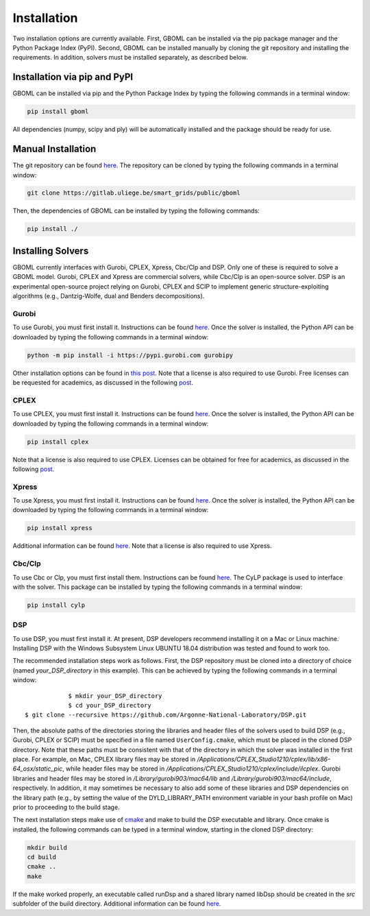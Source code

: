 Installation
============

Two installation options are currently available. First, GBOML can be installed via the pip package manager and the Python Package Index (PyPI). Second, GBOML can be installed manually by cloning the git repository and installing the requirements.
In addition, solvers must be installed separately, as described below.

Installation via pip and PyPI
-----------------------------

GBOML can be installed via pip and the Python Package Index by typing the following commands in a terminal window:

.. code-block:: bash

	pip install gboml

All dependencies (numpy, scipy and ply) will be automatically installed and the package should be ready for use.

Manual Installation
-------------------

The git repository can be found `here <https://gitlab.uliege.be/smart_grids/public/gboml>`_. The repository can be cloned by typing the following commands in a terminal window:

.. code-block:: bash

	git clone https://gitlab.uliege.be/smart_grids/public/gboml

Then, the dependencies of GBOML can be installed by typing the following commands:

.. code-block:: bash

	pip install ./

Installing Solvers
------------------

GBOML currently interfaces with Gurobi, CPLEX, Xpress, Cbc/Clp and DSP. Only one of these is required to solve a GBOML model. Gurobi, CPLEX and Xpress are commercial solvers, while Cbc/Clp is an open-source solver. DSP is an experimental open-source project relying on Gurobi, CPLEX and SCIP to implement generic structure-exploiting algorithms (e.g., Dantzig-Wolfe, dual and Benders decompositions).

Gurobi
~~~~~~

To use Gurobi, you must first install it. Instructions can be found `here <https://www.gurobi.com/documentation/9.5/quickstart_windows/software_installation_guid.html>`_. Once the solver is installed, the Python API can be downloaded by typing the following commands in a terminal window:

.. code-block:: bash

	python -m pip install -i https://pypi.gurobi.com gurobipy

Other installation options can be found in `this post <https://support.gurobi.com/hc/en-us/articles/360044290292-How-do-I-install-Gurobi-for-Python->`_. Note that a license is also required to use Gurobi. Free licenses can be requested for academics, as discussed in the following `post <https://www.gurobi.com/academia/academic-program-and-licenses/>`_.

CPLEX
~~~~~
To use CPLEX, you must first install it. Instructions can be found `here <https://www.ibm.com/support/pages/downloading-ibm-ilog-cplex-optimization-studio-2010>`_. Once the solver is installed, the Python API can be downloaded by typing the following commands in a terminal window:

.. code-block:: bash

	pip install cplex

Note that a license is also required to use CPLEX. Licenses can be obtained for free for academics, as discussed in the following `post <https://www.ibm.com/support/pages/ibm-ilog-optimization-academic-initiative>`_.

Xpress
~~~~~~
To use Xpress, you must first install it. Instructions can be found `here <https://www.fico.com/fico-xpress-optimization/docs/latest/insight_quick_install/GUID-2D3D6579-9CCA-4605-8C00-E91B6FB846EB.html>`_. Once the solver is installed, the Python API can be downloaded by typing the following commands in a terminal window:

.. code-block:: bash

	pip install xpress

Additional information can be found `here <https://www.fico.com/fico-xpress-optimization/docs/latest/solver/optimizer/python/HTML/chIntro_sec_secInstall.html>`_. Note that a license is also required to use Xpress.

Cbc/Clp
~~~~~~~

To use Cbc or Clp, you must first install them. Instructions can be found `here <https://github.com/coin-or/Cbc>`_. The CyLP package is used to interface with the solver. This package can be installed by typing the following commands in a terminal window:

.. code-block:: bash

	pip install cylp

DSP
~~~

To use DSP, you must first install it. At present, DSP developers recommend installing it on a Mac or Linux machine. Installing DSP with the Windows Subsystem Linux UBUNTU 18.04 distribution was tested and found to work too.

The recommended installation steps work as follows. First, the DSP repository must be cloned into a directory of choice (named *your_DSP_directory* in this example). This can be achieved by typing the following commands in a terminal window:

::

		$ mkdir your_DSP_directory
		$ cd your_DSP_directory
    $ git clone --recursive https://github.com/Argonne-National-Laboratory/DSP.git

Then, the absolute paths of the directories storing the libraries and header files of the solvers used to build DSP (e.g., Gurobi, CPLEX or SCIP) must be specified in a file named :math:`\texttt{UserConfig.cmake}`, which must be placed in the cloned DSP directory.
Note that these paths must be consistent with that of the directory in which the solver was installed in the first place. For example, on Mac, CPLEX library files may be stored in */Applications/CPLEX_Studio1210/cplex/lib/x86-64_osx/static_pic*, while header files
may be stored in */Applications/CPLEX_Studio1210/cplex/include/ilcplex*. Gurobi libraries and header files may be stored in */Library/gurobi903/mac64/lib* and */Library/gurobi903/mac64/include*, respectively. In addition, it may sometimes be necessary to also add some of these libraries and DSP dependencies
on the library path (e.g., by setting the value of the DYLD_LIBRARY_PATH environment variable in your bash profile on Mac) prior to proceeding to the build stage.

The next installation steps make use of `cmake <https://cmake.org/install/>`_ and make to build the DSP executable and library. Once cmake is installed, the following commands can be typed in a terminal window, starting in the cloned DSP directory:

.. code-block:: bash

  mkdir build
  cd build
  cmake ..
  make

If the make worked properly, an executable called runDsp and a shared library named libDsp should be created in the *src* subfolder of the build directory. Additional information can be found `here <https://github.com/Argonne-National-Laboratory/DSP/blob/master/docs/install.md>`_.
